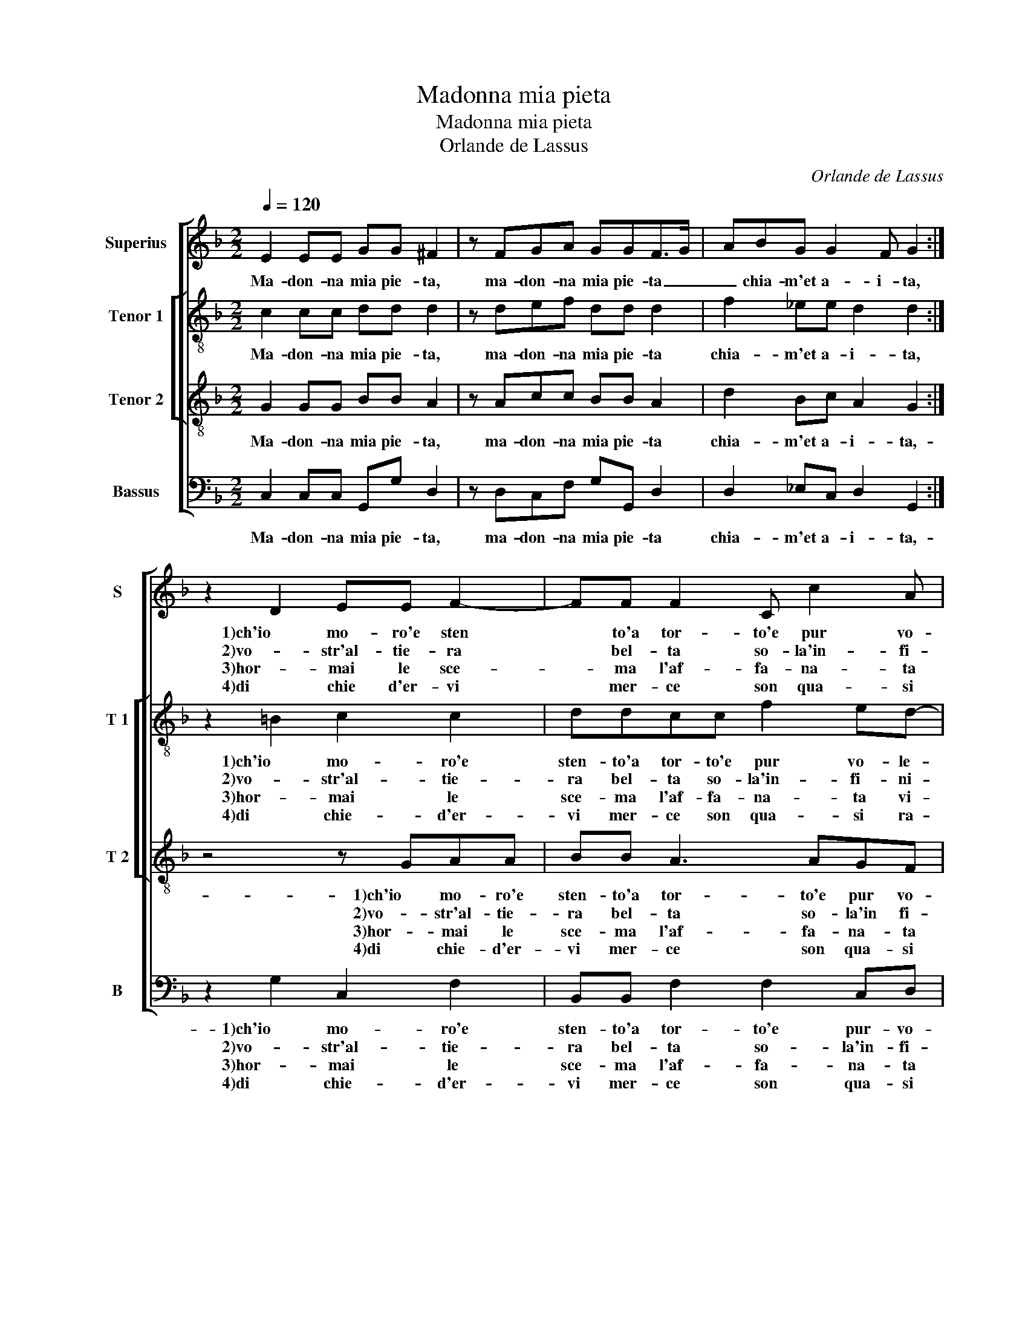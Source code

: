 X:1
T:Madonna mia pieta
T:Madonna mia pieta
T:Orlande de Lassus
C:Orlande de Lassus
%%score [ 1 [ 2 3 ] 4 ]
L:1/8
Q:1/4=120
M:2/2
K:F
V:1 treble nm="Superius" snm="S"
V:2 treble-8 nm="Tenor 1" snm="T 1"
V:3 treble-8 nm="Tenor 2" snm="T 2"
V:4 bass nm="Bassus" snm="B"
V:1
 E2 EE GG ^F2 | z FGA GGF>G | ABG G2 F G2 :| z2 D2 EE F2- | FF F2 C c2 A | A2 ^F2 F2 G2- | %6
w: Ma- don- na mia pie- ta,|ma- don- na mia pie- ta _|_ chia- m'et a- i- ta,|1)ch'io mo- ro'e sten|* to'a tor- to'e pur vo-|le- te, io gri-|
w: |||2)vo- str'al- tie- ra|* bel- ta so- la'in- fi-|ni- ta e cau-|
w: |||3)hor- mai le sce-|* ma l'af- fa- na- ta|vi- ta, nol cre-|
w: |||4)di chie d'er- vi|* mer- ce son qua- si|ra- co, sol del-|
"^-natural" G2 ^F2 z F B2- | BAG G2 FGF | B3 A Bc d2 | B2 z A AGAA |: ^F2 FA Accc | d2 dd dccd | %12
w: * do, io gri-|* do'e nol sen- te- te, io|gri- do'e nol sen- te-|te, ac- qua ma don- n'al|fo- co, ac- qua ma don- n'al|fo- co, ch'io mi sen- to mo-|
w: * sa, e cau-|* sa ch'io me a- brus- cia|e'l con- sen- * te-|te * * * * *|||
w: * di, nol cre-|* di'e con no- stri oc- chi|io ve- de- * *|te, * * * * *|||
w: * la, sol del-|* la pe- na mi- a pren-|de- te gio- * *|co, pur gri- do'in o- gni|lo- co, ac- qua ma do n'al||
 G2 GD E G2 F |1 G2 z A AGAA :|2"^#" G2 GD E G2 F || G8 |] %16
w: ri- re, a po- co'a po-|co, ac- qua ma do- n'al|ri- re, a po- co'a po-|co.|
w: ||||
w: ||||
w: ||||
V:2
 c2 cc dd d2 | z def dd d2 | f2 _ee d2 d2 :| z2 =B2 c2 c2 | ddcc f2 ed- | dc d2 d2 d2- | %6
w: Ma- don- na mia pie- ta,|ma- don- na mia pie- ta|chia- m'et a- i- ta,|1)ch'io mo- ro'e|sten- to'a tor- to'e pur vo- le-|* * te, io gri-|
w: |||2)vo- str'al- tie-|ra bel- ta so- la'in- fi- ni-|* * ta, e cau-|
w: |||3)hor- mai le|sce- ma l'af- fa- na- ta vi-|* * ta, nol cre-|
w: |||4)di chie- d'er-|vi mer- ce son qua- si ra-|* * co, sol del-|
 d2 d2 z d f2- | ffdc d2 dd | f2 ff d g2 f | gdff ed e2 |: dAde ff e2 | d g2 f g2 ff | %12
w: * do, io gri-|* do'e nol sen- te- te, io|gri- do'e nol sen- te- *|te, ac- qua ma don- n'al fo-|co, ac- qua ma don- n'al fo|co, ch'io mi sen- to mo-|
w: * sa, e cau-|* sa ch'io me'a- brus- cia e'l|con- sen- te- * * *|te,- * * * * * *|||
w: * di, nol cre-|* di'e con no- stri oc- chi|io ve- de- * * *|te, * * * * * *|||
w: * la, sol del-|* la pe- na mi- a pren-|de- te gio- * * *|co, * * * * * *|||
 _e2 dB cc d2 |1 ddff ed e2 :|2 _e2 dB cc d2 || d8 |] %16
w: ri- re, a po- co'a po-|co, ac- qua ma do- n'al fo-|ri- re, a po- co'a po-|co.|
w: ||||
w: ||||
w: ||||
V:3
 G2 GG BB A2 | z Acc BB A2 | d2 Bc A2 G2 :| z4 z GAA | BB A3 AGF | E2 D2 A2 B2- | B2 A2 z A d2- | %7
w: Ma- don- na mia pie- ta,|ma- don- na mia pie- ta|chia- m'et a- i- ta,-|1)ch'io mo- ro'e|sten- to'a tor- to'e pur vo-|le- te, io gri-|* do, io gri-|
w: |||2)vo- str'al- tie-|ra bel- ta so- la'in fi-|ni- ta e cau-|* sa, e cau-|
w: |||3)hor- mai le|sce- ma l'af- fa- na- ta|vi- ta, nol cre-|* di, nol cre-|
w: |||4)di chie- d'er-|vi mer- ce son qua- si|ra- co, sol del-|* la, sol del-|
 dcBG A2 GA | d3 c BG A2 | G2 z2 z dd^c |: dd A2 A2 z G | B2 AA BGAB | c2 BG GG A2 |1 %13
w: * do'e nol sen- te- te, io|gri- do'e nol sen- te-|te, ac- qua ma-|don- n'al fo- co, al|fo- co ch'io mi sen- to mo-|ri- re, a po- co'a po-|
w: * sa ch'io 'a- brus- cia e'l|con- sen- te- * *|te, * * *||||
w: * di'e con no- stri oc- chi|io ve- de- * *|te, * * *||||
w: * la pe- na mi- a pren-|de- te gio- * *|co, * * *||||
"^#" G2 z2 z ddc :|2 c2 BG GG A2 || =B8 |] %16
w: co ac- qua ma-|ri- re, a po- co'a po-|co.|
w: |||
w: |||
w: |||
V:4
 C,2 C,C, G,,G, D,2 | z D,C,F, G,G,, D,2 | D,2 _E,C, D,2 G,,2 :| z2 G,2 C,2 F,2 | %4
w: Ma- don- na mia pie- ta,|ma- don- na mia pie- ta|chia- m'et a- i- ta,-|1)ch'io mo- ro'e|
w: |||2)vo- str'al- tie-|
w: |||3)hor- mai le|
w: |||4)di chie- d'er-|
 B,,B,, F,2 F,2 C,D, | A,,2 D,2 D,2 G,2- | G,2 D,2 z D, B,,2- | B,,F,G,_E, D,2 G,,D, | %8
w: sten- to'a tor- to'e pur- vo-|le- te, io gri-|* do, io gri-|* do'e nol sen- te- te, io|
w: ra bel- ta so- la'in- fi-|ni- ta e cau-|* sa, e cau-|* sa ch'io a- brus- cia e'l|
w: sce- ma l'af- fa- na- ta|vi- ta, nol cre-|* di, nol cre-|* di'e con no- stri oc- chi|
w: vi mer- ce son qua- si|ra- co, sol del|* la, sol del-|* la pe- na mi- a pren-|
 B,,3 F, G,_E, D,2 | G,,G,F,D, A,B, A,2 |:"^-natural" D,D,D,^C, D,A,, C,2 | G,,2 D,2 G,E,F,D, | %12
w: gri- do'e nol sen- te-|te, ac- qua ma- don- n'al fo-|co, ac- qua ma don- n'al fo-|co, ch'io mi sen- to mo-|
w: con- sen- te- * *|te, * * * * * *|||
w: io ve- de- * *|te, * * * * * *|||
w: de te gio- * *|co, * * * * * *|||
 C,2 G,,G,, C,_E, D,2 |1 G,,G,F,D, A,B, A,2 :|2 C,2 G,,G,, C,_E, D,2 || G,,8 |] %16
w: ri- re, a po- co'a po-|co, ac- qua ma- don- n'al fo-|ri- re, a po- co'a po-|co.|
w: ||||
w: ||||
w: ||||

